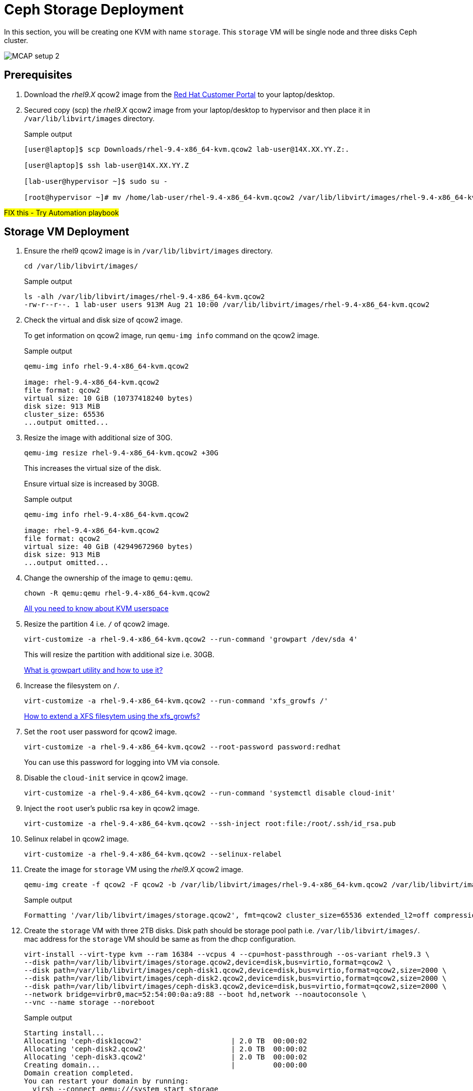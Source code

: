 = Ceph Storage Deployment

In this section, you will be creating one KVM with name `storage`.
This `storage` VM will be single node and three disks Ceph cluster.

image::MCAP_setup_2.png[]

== Prerequisites

. Download the _rhel9.X_ qcow2 image from the https://access.redhat.com/downloads/content/rhel[Red Hat Customer Portal,window=read-later] to your laptop/desktop.
. Secured copy (scp) the _rhel9.X_ qcow2 image from your laptop/desktop to hypervisor and then place it in `/var/lib/libvirt/images` directory.
+
.Sample output
----
[user@laptop]$ scp Downloads/rhel-9.4-x86_64-kvm.qcow2 lab-user@14X.XX.YY.Z:.

[user@laptop]$ ssh lab-user@14X.XX.YY.Z

[lab-user@hypervisor ~]$ sudo su -

[root@hypervisor ~]# mv /home/lab-user/rhel-9.4-x86_64-kvm.qcow2 /var/lib/libvirt/images/rhel-9.4-x86_64-kvm.qcow2
----

##FIX this - Try Automation playbook##

== Storage VM Deployment

. Ensure the rhel9 qcow2 image is in `/var/lib/libvirt/images` directory.
+
[source,bash,role=execute]
----
cd /var/lib/libvirt/images/
----
+
.Sample output
----
ls -alh /var/lib/libvirt/images/rhel-9.4-x86_64-kvm.qcow2
-rw-r--r--. 1 lab-user users 913M Aug 21 10:00 /var/lib/libvirt/images/rhel-9.4-x86_64-kvm.qcow2
----

. Check the virtual and disk size of qcow2 image.
+
To get information on qcow2 image, run `qemu-img info` command on the qcow2 image.
+
.Sample output
----
qemu-img info rhel-9.4-x86_64-kvm.qcow2

image: rhel-9.4-x86_64-kvm.qcow2
file format: qcow2
virtual size: 10 GiB (10737418240 bytes)
disk size: 913 MiB
cluster_size: 65536
...output omitted...
----

. Resize the image with additional size of 30G.
+
[source,bash,role=execute]
----
qemu-img resize rhel-9.4-x86_64-kvm.qcow2 +30G
----
+
This increases the virtual size of the disk.
+
Ensure virtual size is increased by 30GB.
+
.Sample output
----
qemu-img info rhel-9.4-x86_64-kvm.qcow2

image: rhel-9.4-x86_64-kvm.qcow2
file format: qcow2
virtual size: 40 GiB (42949672960 bytes)
disk size: 913 MiB
...output omitted...
----

. Change the ownership of the image to `qemu:qemu`.
+
[source,bash,role=execute]
----
chown -R qemu:qemu rhel-9.4-x86_64-kvm.qcow2
----
+
https://www.redhat.com/en/blog/all-you-need-know-about-kvm-userspace[All you need to know about KVM userspace,window=read-later]

. Resize the partition 4 i.e. `/` of qcow2 image.
+
[source,bash,role=execute]
----
virt-customize -a rhel-9.4-x86_64-kvm.qcow2 --run-command 'growpart /dev/sda 4'
----
+
This will resize the partition with additional size i.e. 30GB.
+
https://access.redhat.com/solutions/5540131[What is growpart utility and how to use it?,window=read-later]

. Increase the filesystem on `/`.
+
[source,bash,role=execute]
----
virt-customize -a rhel-9.4-x86_64-kvm.qcow2 --run-command 'xfs_growfs /'
----
+
https://access.redhat.com/solutions/57263[How to extend a XFS filesytem using the xfs_growfs?,window=read-later]

. Set the `root` user password for qcow2 image.
+
[source,bash,role=execute]
----
virt-customize -a rhel-9.4-x86_64-kvm.qcow2 --root-password password:redhat
----
+
You can use this password for logging into VM via console.

. Disable the `cloud-init` service in qcow2 image.
+
[source,bash,role=execute]
----
virt-customize -a rhel-9.4-x86_64-kvm.qcow2 --run-command 'systemctl disable cloud-init'
----

. Inject the `root` user's public rsa key in qcow2 image.
+
[source,bash,role=execute]
----
virt-customize -a rhel-9.4-x86_64-kvm.qcow2 --ssh-inject root:file:/root/.ssh/id_rsa.pub
----

. Selinux relabel in qcow2 image.
+
[source,bash,role=execute]
----
virt-customize -a rhel-9.4-x86_64-kvm.qcow2 --selinux-relabel
----

. Create the image for `storage` VM using the _rhel9.X_ qcow2 image.
+
[source,bash,role=execute]
----
qemu-img create -f qcow2 -F qcow2 -b /var/lib/libvirt/images/rhel-9.4-x86_64-kvm.qcow2 /var/lib/libvirt/images/storage.qcow2
----
+
.Sample output
----
Formatting '/var/lib/libvirt/images/storage.qcow2', fmt=qcow2 cluster_size=65536 extended_l2=off compression_type=zlib size=42949672960 backing_file=/var/lib/libvirt/images/rhel-9.4-x86_64-kvm.qcow2 backing_fmt=qcow2 lazy_refcounts=off refcount_bits=16
----

. Create the `storage` VM with three 2TB disks.
Disk path should be storage pool path i.e. `/var/lib/libvirt/images/`.
mac address for the `storage` VM should be same as from the dhcp configuration.
+
[source,bash,role=execute]
----
virt-install --virt-type kvm --ram 16384 --vcpus 4 --cpu=host-passthrough --os-variant rhel9.3 \
--disk path=/var/lib/libvirt/images/storage.qcow2,device=disk,bus=virtio,format=qcow2 \
--disk path=/var/lib/libvirt/images/ceph-disk1.qcow2,device=disk,bus=virtio,format=qcow2,size=2000 \
--disk path=/var/lib/libvirt/images/ceph-disk2.qcow2,device=disk,bus=virtio,format=qcow2,size=2000 \
--disk path=/var/lib/libvirt/images/ceph-disk3.qcow2,device=disk,bus=virtio,format=qcow2,size=2000 \
--network bridge=virbr0,mac=52:54:00:0a:a9:88 --boot hd,network --noautoconsole \
--vnc --name storage --noreboot
----
+
.Sample output
----
Starting install...
Allocating 'ceph-disk1qcow2'                     | 2.0 TB  00:00:02
Allocating 'ceph-disk2.qcow2'                    | 2.0 TB  00:00:02
Allocating 'ceph-disk3.qcow2'                    | 2.0 TB  00:00:02
Creating domain...                               |         00:00:00
Domain creation completed.
You can restart your domain by running:
  virsh --connect qemu:///system start storage
----
+
Verify `storage` VM is created and in `shut off` state.
+
.Sample output
----
virsh list --all

 Id   Name      State
--------------------------
 -    storage   shut off
----

. Start the `storage` VM.
+
[source,bash,role=execute]
----
virsh start storage
----
+
.Sample output
----
Domain 'storage' started

----
+
Verify `storage` VM is in `running` state.
+
.Sample output
----
virsh list --all

 Id   Name      State
-------------------------
 1    storage   running
----

== Ceph Storage Deployment Prerequisites

. Take the console of the `storage` VM and login as _root_ user with _redhat_ as password.
+
[source,bash,role=execute]
----
virsh console storage
----
+
.Sample output
----
[root@hypervisor images]# virsh console storage
Connected to domain 'storage'
Escape character is ^] (Ctrl + ])

storage login: root
Password:
[root@storage ~]#
----

. Register the `storage` VM with valid subscription.
You will need to provide your customer portal (access.redhat.com) credentials.
+
[source,bash,role=execute]
----
subscription-manager register
----
+
Disable the all repos.
+
[source,bash,role=execute]
----
subscription-manager repos --disable=*
----
+
Enable only required and Ceph repos.
+
[source,bash,role=execute]
----
subscription-manager repos --enable=rhel-9-for-x86_64-baseos-rpms --enable=rhel-9-for-x86_64-appstream-rpms --enable=rhceph-7-tools-for-rhel-9-x86_64-rpms
----
+
Check the repo list and ensure all required repos are enabled.
+
[source,bash,role=execute]
----
dnf repolist
----

. Update all packages on the `storage` VM to latest version.
+
[source,bash,role=execute]
----
dnf -y update
----

. Install Ceph packages on the `storage` VM.
+
[source,bash,role=execute]
----
dnf -y install cephadm ceph-common lvm2 chrony podman
----

. Reboot the `storage` VM.
+
[source,bash,role=execute]
----
reboot
----

. Permit `root` login on `storage` VM.
This will allow the login to `storage` VM as `root` user using `ssh` connection.
+
[source,bash,role=execute]
----
echo "PermitRootLogin yes" >> /etc/ssh/sshd_config
----
+
Restart the `sshd` service for configuration changes.
+
[source,bash,role=execute]
----
systemctl restart sshd
----

. Generate key using `ssh-keygen`, copy id to `storage` VM itself for password-less login.
This sets up SSH public key authentication to connect to a remote system.
+
[source,bash,role=execute]
----
ssh-keygen -t rsa -f /root/.ssh/id_rsa -N ''
----
+
[source,bash,role=execute]
----
ssh-copy-id storage.lab.example.com
----
+
[source,bash,role=execute]
----
eval $(ssh-agent)
----
+
`ssh-agent` is a background program that handles passwords for SSH private keys.
+
[source,bash,role=execute]
----
ssh-add ~/.ssh/id_rsa
----
+
The `ssh-add` command prompts the user for a private key password and adds it to the list maintained by `ssh-agent`.
Once you add a password to `ssh-agent`, you will not be prompted for it when using SSH or scp to connect to hosts with your public key.

. Create the `/etc/auth.json` file.
This file will be used in Ceph cluster deployment for getting access to container image catalog.
+
[source,bash,role=execute]
----
cat >/etc/auth.json<<EOF
{
 "url":"registry.redhat.io",
 "username":"yourusername",
 "password":"yourpassword"
}
EOF
----
+
[NOTE]
Replace "yourusername" with your username and "yourpassword" with your password for registry.redhat.io.

== Ceph Configuration and Deployment

. Create the Ceph spec file `initial-config.yaml` which is used as initial configuration for Ceph cluster deployment.
There is only single Ceph cluster node i.e. `storage` VM used to deploy Ceph cluster.
Hence you need to provide `storage` VM details in spec file such as ip address, hostname, host and three disks attached to `storage` VM.
+
[source,bash,role=execute]
----
cat >initial-config.yaml<<EOF
---
service_type: host
addr: 192.168.122.9
hostname: storage.lab.example.com
---
service_type: mon
placement:
  hosts:
    - storage.lab.example.com
---
service_type: rgw
service_id: realm.zone
placement:
  hosts:
    - storage.lab.example.com
---
service_type: mgr
placement:
  hosts:
    - storage.lab.example.com
---
service_type: osd
service_id: default_drive_group
placement:
  host_pattern: 'storage*'
data_devices:
  paths:
    - /dev/vdb
    - /dev/vdc
    - /dev/vdd
EOF
----

. Deploy the Ceph storage cluster with following command.
You will need to pass the spec file as `initial-config.yaml`, mon ip as `storage` VM's ip and registry json file as `/etc/auth.json`.
To deploy a Ceph cluster running on a single host, use the `--single-host-defaults` flag when bootstrapping.
+
[source,bash,role=execute]
----
cephadm bootstrap --apply-spec initial-config.yaml --mon-ip 192.168.122.9 --registry-json /etc/auth.json --allow-fqdn-hostname --single-host-defaults
----

. Verify deployed Ceph cluster.
+
[source,bash,role=execute]
----
/usr/sbin/cephadm shell
----
+
.Sample output
----
Inferring fsid 47cd0eae-5e5c-11ef-a284-5254000aa988
Inferring config /var/lib/ceph/47cd0eae-5e5c-11ef-a284-5254000aa988/mon.storage/config
Using ceph image with id '3fd804e38f5b' and tag 'latest' created on 2024-07-31 19:44:24 +0000 UTC
registry.redhat.io/rhceph/rhceph-7-rhel9@sha256:75bd8969ab3f86f2203a1ceb187876f44e54c9ee3b917518c4d696cf6cd88ce3
[ceph: root@storage /]#
----
+
.Sample output
----
[ceph: root@storage /]# ceph -s
  cluster:
    id:     47cd0eae-5e5c-11ef-a284-5254000aa988
    health: HEALTH_OK

  services:
    mon: 1 daemons, quorum storage (age 18m)
    mgr: storage.wudgfp(active, since 16m)
    osd: 3 osds: 3 up (since 16m), 3 in (since 17m)
    rgw: 1 daemon active (1 hosts, 1 zones)

  data:
    pools:   5 pools, 129 pgs
    objects: 191 objects, 453 KiB
    usage:   148 MiB used, 5.9 TiB / 5.9 TiB avail
    pgs:     129 active+clean
----
+
[NOTE]
You may have to wait for approximately 5 to 10 minutes for all the background processes needed for installation to complete and the cluster to be in `HEALTH_OK` state.
You may track the progress with watch `ceph -s` command.

. You may also run `ceph health` command to verify cluster status.
+
.Sample output
----
[ceph: root@storage /]# ceph health
HEALTH_OK
----

. In case of failure, you can use following command to destroy the Ceph storage cluster
+
[source,bash,role=execute]
----
cephadm rm-cluster --force --zap-osds --fsid `ceph fsid`
----